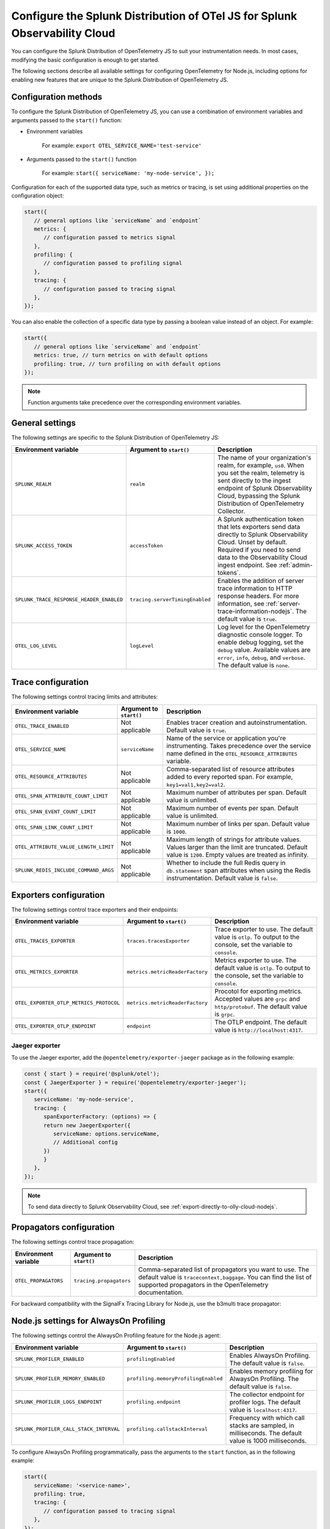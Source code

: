 .. _advanced-nodejs-otel-configuration:

***************************************************************************
Configure the Splunk Distribution of OTel JS for Splunk Observability Cloud
***************************************************************************

.. meta:: 
   :description: Configure the Splunk Distribution of OpenTelemetry JS to suit your instrumentation needs, like correlating traces with logs, enabling exporters, and more.

You can configure the Splunk Distribution of OpenTelemetry JS to suit your instrumentation needs. In most cases, modifying the basic configuration is enough to get started.

The following sections describe all available settings for configuring OpenTelemetry for Node.js, including options for enabling new features that are unique to the Splunk Distribution of OpenTelemetry JS.

.. _configuration-methods-nodejs:

Configuration methods
===========================================================

To configure the Splunk Distribution of OpenTelemetry JS, you can use a combination of environment variables and arguments passed to the ``start()`` function:

- Environment variables

   For example: ``export OTEL_SERVICE_NAME='test-service'``

- Arguments passed to the ``start()`` function

   For example: ``start({ serviceName: 'my-node-service', });``

Configuration for each of the supported data type, such as metrics or tracing, is set using additional properties on the configuration object:

.. code-block:: javascript

   start({
      // general options like `serviceName` and `endpoint`
      metrics: {
         // configuration passed to metrics signal
      },
      profiling: {
         // configuration passed to profiling signal
      },
      tracing: {
         // configuration passed to tracing signal
      },
   });

You can also enable the collection of a specific data type by passing a boolean value instead of an object. For example:

.. code-block:: javascript

   start({
      // general options like `serviceName` and `endpoint`
      metrics: true, // turn metrics on with default options
      profiling: true, // turn profiling on with default options
   });

.. note:: Function arguments take precedence over the corresponding environment variables.

.. _main-nodejs-agent-settings:

General settings
=========================================================================

The following settings are specific to the Splunk Distribution of OpenTelemetry JS:

.. list-table:: 
   :header-rows: 1

   * - Environment variable
     - Argument to ``start()``
     - Description
   * - ``SPLUNK_REALM``
     - ``realm``
     - The name of your organization's realm, for example, ``us0``. When you set the realm, telemetry is sent directly to the ingest endpoint of Splunk Observability Cloud, bypassing the Splunk Distribution of OpenTelemetry Collector.
   * - ``SPLUNK_ACCESS_TOKEN``
     - ``accessToken``
     - A Splunk authentication token that lets exporters send data directly to Splunk Observability Cloud. Unset by default. Required if you need to send data to the Observability Cloud ingest endpoint. See :ref:`admin-tokens`.
   * - ``SPLUNK_TRACE_RESPONSE_HEADER_ENABLED``
     - ``tracing.serverTimingEnabled``
     - Enables the addition of server trace information to HTTP response headers. For more information, see :ref:`server-trace-information-nodejs`. The default value is ``true``.
   * - ``OTEL_LOG_LEVEL``
     - ``logLevel`` 
     - Log level for the OpenTelemetry diagnostic console logger. To enable debug logging, set the ``debug`` value. Available values are ``error``, ``info``, ``debug``, and ``verbose``. The default value is ``none``.

.. _trace-configuration-nodejs:

Trace configuration
=======================================================

The following settings control tracing limits and attributes:

.. list-table:: 
   :header-rows: 1

   * - Environment variable
     - Argument to ``start()``
     - Description
   * - ``OTEL_TRACE_ENABLED``
     -  Not applicable
     - Enables tracer creation and autoinstrumentation. Default value is ``true``.
   * - ``OTEL_SERVICE_NAME``
     - ``serviceName``
     - Name of the service or application you're instrumenting. Takes precedence over the service name defined in the ``OTEL_RESOURCE_ATTRIBUTES`` variable.
   * - ``OTEL_RESOURCE_ATTRIBUTES``
     - Not applicable
     - Comma-separated list of resource attributes added to every reported span. For example, ``key1=val1,key2=val2``. 
   * - ``OTEL_SPAN_ATTRIBUTE_COUNT_LIMIT``
     - Not applicable
     - Maximum number of attributes per span. Default value is unlimited.
   * - ``OTEL_SPAN_EVENT_COUNT_LIMIT``
     - Not applicable
     - Maximum number of events per span. Default value is unlimited.
   * - ``OTEL_SPAN_LINK_COUNT_LIMIT``
     - Not applicable
     - Maximum number of links per span. Default value is ``1000``.
   * - ``OTEL_ATTRIBUTE_VALUE_LENGTH_LIMIT``
     - Not applicable
     - Maximum length of strings for attribute values. Values larger than the limit are truncated. Default value is ``1200``. Empty values are treated as infinity.
   * - ``SPLUNK_REDIS_INCLUDE_COMMAND_ARGS``
     - Not applicable
     - Whether to include the full Redis query in ``db.statement`` span attributes when using the Redis instrumentation. Default value is ``false``.

.. _trace-exporters-settings-nodejs:

Exporters configuration
===============================================================

The following settings control trace exporters and their endpoints:

.. list-table:: 
   :header-rows: 1

   * - Environment variable
     - Argument to ``start()``
     - Description
   * - ``OTEL_TRACES_EXPORTER``
     - ``traces.tracesExporter``
     - Trace exporter to use. The default value is ``otlp``. To output to the console, set the variable to ``console``.
   * - ``OTEL_METRICS_EXPORTER``
     - ``metrics.metricReaderFactory`` 
     - Metrics exporter to use. The default value is ``otlp``. To output to the console, set the variable to ``console``.
   * - ``OTEL_EXPORTER_OTLP_METRICS_PROTOCOL``
     - ``metrics.metricReaderFactory``
     - Procotol for exporting metrics. Accepted values are ``grpc`` and ``http/protobuf``. The default value is ``grpc``.
   * - ``OTEL_EXPORTER_OTLP_ENDPOINT``
     - ``endpoint``
     - The OTLP endpoint. The default value is ``http://localhost:4317``.

.. _jaeger-exporter-nodejs:

Jaeger exporter
-------------------

To use the Jaeger exporter, add the ``@opentelemetry/exporter-jaeger`` package as in the following example:

.. code-block:: js

   const { start } = require('@splunk/otel');
   const { JaegerExporter } = require('@opentelemetry/exporter-jaeger');
   start({
      serviceName: 'my-node-service',
      tracing: {
         spanExporterFactory: (options) => {
         return new JaegerExporter({
            serviceName: options.serviceName,
            // Additional config
         })
         }
      },
   });

.. note:: To send data directly to Splunk Observability Cloud, see :ref:`export-directly-to-olly-cloud-nodejs`.

.. _trace-propagation-configuration-nodejs:

Propagators configuration
=======================================================

The following settings control trace propagation:

.. list-table:: 
   :header-rows: 1

   * - Environment variable
     - Argument to ``start()``
     - Description
   * - ``OTEL_PROPAGATORS``
     - ``tracing.propagators``
     - Comma-separated list of propagators you want to use. The default value is ``tracecontext,baggage``. You can find the list of supported propagators in the OpenTelemetry documentation.

For backward compatibility with the SignalFx Tracing Library for Node.js, use the b3multi trace propagator:

.. tabs::

   .. code-tab:: shell Linux

      export OTEL_PROPAGATORS=b3multi
   
   .. code-tab:: shell Windows PowerShell

      $env:OTEL_PROPAGATORS=b3multi

.. _profiling-configuration-nodejs:

Node.js settings for AlwaysOn Profiling
===============================================

The following settings control the AlwaysOn Profiling feature for the Node.js agent:

.. list-table:: 
   :header-rows: 1
   :width: 100%

   * - Environment variable
     - Argument to ``start()``
     - Description
   * - ``SPLUNK_PROFILER_ENABLED``
     - ``profilingEnabled``
     - Enables AlwaysOn Profiling. The default value is ``false``.
   * - ``SPLUNK_PROFILER_MEMORY_ENABLED``
     - ``profiling.memoryProfilingEnabled``
     - Enables memory profiling for AlwaysOn Profiling. The default value is ``false``.
   * - ``SPLUNK_PROFILER_LOGS_ENDPOINT``
     - ``profiling.endpoint``
     - The collector endpoint for profiler logs. The default value is ``localhost:4317``.
   * - ``SPLUNK_PROFILER_CALL_STACK_INTERVAL``
     - ``profiling.callstackInterval``
     - Frequency with which call stacks are sampled, in milliseconds. The default value is 1000 milliseconds.

To configure AlwaysOn Profiling programmatically, pass the arguments to the ``start`` function, as in the following example:

.. code-block:: javascript

   start({
      serviceName: '<service-name>',
      profiling: true,
      tracing: {
         // configuration passed to tracing signal
      },
   });

.. note:: For more information on AlwaysOn Profiling, see :ref:`profiling-intro`.

.. _metrics-configuration-nodejs:

Metrics configuration
===============================================================

The following settings enable runtime metrics collection:

.. list-table:: 
   :header-rows: 1

   * - Environment variable
     - Argument to ``start()``
     - Description
   * - ``SPLUNK_METRICS_ENABLED``
     - Enabled by calling ``start``.
     - Enables metrics collection. The default value is ``false``. For more information on Node metrics, see :ref:`nodejs-otel-metrics`.
   * - ``SPLUNK_METRICS_ENDPOINT``
     - ``metrics.endpoint``
     - The metrics endpoint. Takes precedence over ``OTEL_EXPORTER_OTLP_METRICS_ENDPOINT``. When ``SPLUNK_REALM`` is used, the default value is ``https://ingest.<realm>.signalfx.com/v2/datapoint/otlp``.
   * - ``OTEL_EXPORTER_OTLP_METRICS_ENDPOINT``
     - ``metrics.endpoint``
     - The metrics endpoint. Takes precedence over the value set in ``OTEL_EXPORTER_OTLP_ENDPOINT``. The default value is ``http://localhost:4317``. When ``SPLUNK_REALM`` is used, the default value is ``https://ingest.<realm>.signalfx.com/v2/datapoint/otlp``.
   * - ``OTEL_METRIC_EXPORT_INTERVAL``
     - ``metrics.exportIntervalMillis``
     - The interval, in milliseconds, of metrics collection and exporting. The default value is ``30000``.
   * - ``SPLUNK_RUNTIME_METRICS_ENABLED``
     - ``metrics.runtimeMetricsEnabled``
     - Enable collecting and exporting of runtime metrics. The default value is ``true``. Runtime metrics are only sent if the ``SPLUNK_METRICS_ENABLED`` environment variable is set to ``true`` or if memory profiling is enabled.
   * - ``SPLUNK_RUNTIME_METRICS_COLLECTION_INTERVAL``
     - ``metrics.runtimeMetricsCollectionIntervalMillis``
     - The interval, in milliseconds, during which garbage collection and event loop statistics are collected. After collection, the values become available to the metric exporter. The default value is ``5000``.
   * - 
     - ``metrics.resourceFactory``
     - Callback that lets you filter the default resource or provide a custom one. The function takes one argument of type ``Resource``, which contains the service name, environment, host, and process attributes by default.

.. note:: To pass settings as arguments, use the ``start()`` function.

Configuring an existing metrics client to send custom metrics
---------------------------------------------------------------------

You can use an existing SignalFx client for sending custom metrics instead of creating and configuring a new one.

To configure an existing client, pass the following data to the ``start()`` function:

- ``signalfx``: A JavaScript object with optional ``client`` and ``dimensions`` fields. The ``dimensions`` object adds a predefined dimension for each data point. The format for ``dimensions`` is ``{key: value, ...}``.

The following is a list of dimensions added by default:

- ``service``: See ``serviceName`` in :ref:`trace-configuration-nodejs`.
- ``metric_source``: ``splunk-otel-js``
- ``node_version``: ``process.versions.node``, for example ``16.10.0``

.. _server-trace-information-nodejs:

Server trace information
==============================================

To connect Real User Monitoring (RUM) requests from mobile and web applications with server trace data, enable Splunk trace response headers by setting the following environment variable:

.. tabs::

   .. code-tab:: shell Linux
   
      export SPLUNK_TRACE_RESPONSE_HEADER_ENABLED=true
   
   .. code-tab:: shell Windows PowerShell

      $env:SPLUNK_TRACE_RESPONSE_HEADER_ENABLED=true

When you set this environment variable, your application instrumentation adds the following response headers to HTTP responses.

.. code-block::

   Access-Control-Expose-Headers: Server-Timing
   Server-Timing: traceparent;desc="00-<serverTraceId>-<serverSpanId>-01"

The ``Server-Timing`` header contains the ``traceId`` and ``spanId`` in ``traceparent`` format. For more information, see the Server-Timing and traceparent documentation on the W3C website.